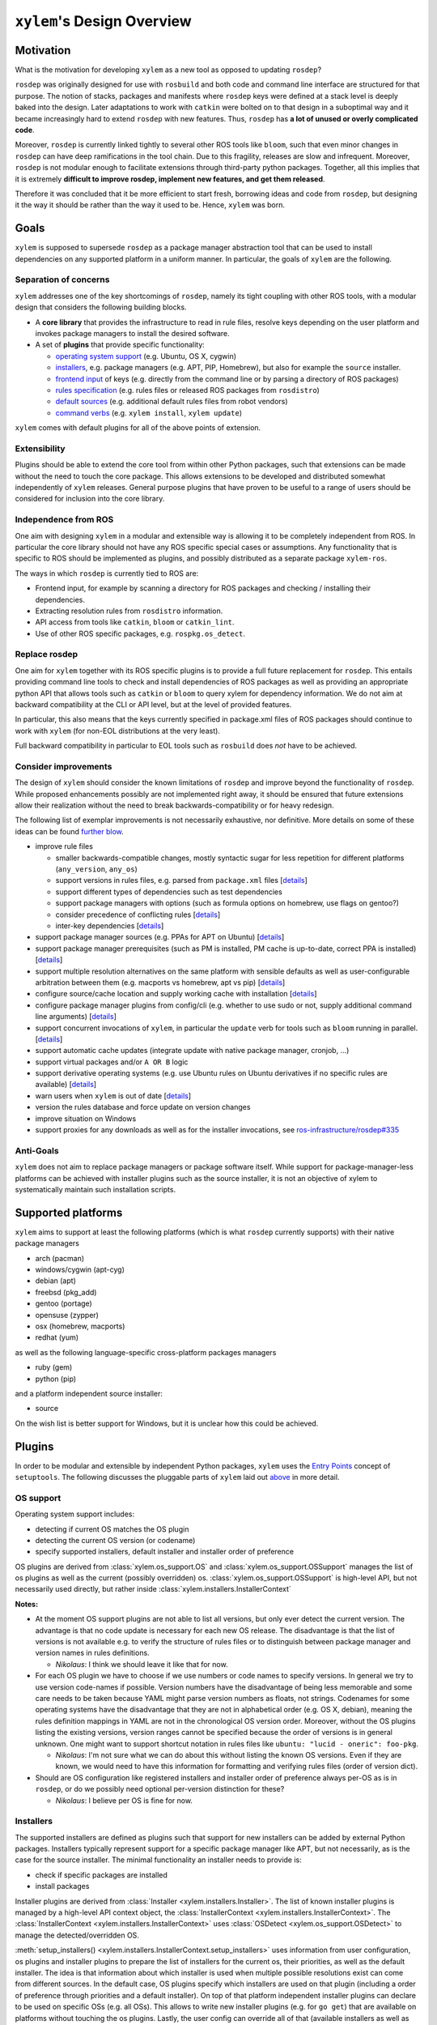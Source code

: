 ``xylem``'s Design Overview
===========================


Motivation
----------

What is the motivation for developing ``xylem`` as a new tool as opposed
to updating ``rosdep``?

``rosdep`` was originally designed for use with ``rosbuild`` and both
code and command line interface are structured for that purpose. The
notion of stacks, packages and manifests where ``rosdep`` keys were
defined at a stack level is deeply baked into the design. Later
adaptations to work with ``catkin`` were bolted on to that design in a
suboptimal way and it became increasingly hard to extend ``rosdep`` with
new features. Thus, ``rosdep`` has **a lot of unused or overly
complicated code**.

Moreover, ``rosdep`` is currently linked tightly to several other ROS
tools like ``bloom``, such that even minor changes in ``rosdep`` can
have deep ramifications in the tool chain. Due to this fragility,
releases are slow and infrequent. Moreover, ``rosdep`` is not modular
enough to facilitate extensions through third-party python packages.
Together, all this implies that it is extremely **difficult to improve
rosdep, implement new features, and get them released**.

Therefore it was concluded that it be more efficient to start fresh,
borrowing ideas and code from ``rosdep``, but designing it the way it
should be rather than the way it used to be. Hence, ``xylem`` was born.


Goals
-----

``xylem`` is supposed to supersede ``rosdep`` as a package manager
abstraction tool that can be used to install dependencies on any
supported platform in a uniform manner. In particular, the goals of
``xylem`` are the following.


Separation of concerns
~~~~~~~~~~~~~~~~~~~~~~

``xylem`` addresses one of the key shortcomings of ``rosdep``, namely
its tight coupling with other ROS tools, with a modular design that
considers the following building blocks.

- A **core library** that provides the infrastructure to read in rule
  files, resolve keys depending on the user platform and invokes package
  managers to install the desired software.

- A set of **plugins** that provide specific functionality:

  + `operating system support <OS support_>`_ (e.g. Ubuntu, OS X,
    cygwin)
  + `installers <Installers_>`_, e.g. package managers
    (e.g. APT, PIP, Homebrew), but also for example the ``source`` installer.
  + `frontend input <Frontend input_>`_ of keys (e.g. directly from the
    command line or by parsing a directory of ROS packages)
  + `rules specification <Rules specification_>`_ (e.g. rules files or
    released ROS packages from ``rosdistro``)
  + `default sources <Default sources_>`_ (e.g. additional default rules
    files from robot vendors)
  + `command verbs <Commands_>`_ (e.g. ``xylem install``, ``xylem
    update``)

``xylem`` comes with default plugins for all of the above points of
extension.

Extensibility
~~~~~~~~~~~~~

Plugins should be able to extend the core tool from within other Python
packages, such that extensions can be made without the need to touch the
core package. This allows extensions to be developed and distributed
somewhat independently of ``xylem`` releases. General purpose plugins
that have proven to be useful to a range of users should be considered
for inclusion into the core library.


Independence from ROS
~~~~~~~~~~~~~~~~~~~~~

One aim with designing ``xylem`` in a modular and extensible way is
allowing it to be completely independent from ROS. In particular the
core library should not have any ROS specific special cases or
assumptions. Any functionality that is specific to ROS should be
implemented as plugins, and possibly distributed as a separate package
``xylem-ros``.

The ways in which ``rosdep`` is currently tied to ROS are:

- Frontend input, for example by scanning a directory for ROS packages
  and checking / installing their dependencies.
- Extracting resolution rules from ``rosdistro`` information.
- API access from tools like ``catkin``, ``bloom`` or ``catkin_lint``.
- Use of other ROS specific packages, e.g. ``rospkg.os_detect``.


Replace rosdep
~~~~~~~~~~~~~~

One aim for ``xylem`` together with its ROS specific plugins is to
provide a full future replacement for ``rosdep``. This entails providing
command line tools to check and install dependencies of ROS packages as
well as providing an appropriate python API that allows tools such as
``catkin`` or ``bloom`` to query xylem for dependency information. We do
not aim at backward compatibility at the CLI or API level, but at the
level of provided features.

In particular, this also means that the keys currently specified in
package.xml files of ROS packages should continue to work with ``xylem``
(for non-EOL distributions at the very least).

Full backward compatibility in particular to EOL tools such as
``rosbuild`` does *not* have to be achieved.


Consider improvements
~~~~~~~~~~~~~~~~~~~~~

The design of ``xylem`` should consider the known limitations of
``rosdep`` and improve beyond the functionality of ``rosdep``. While
proposed enhancements possibly are not implemented right away, it should
be ensured that future extensions allow their realization without the
need to break backwards-compatibility or for heavy redesign.

The following list of exemplar improvements is not necessarily
exhaustive, nor definitive. More details on some of these ideas can be
found `further blow <Improvements over rosdep_>`_.

- improve rule files

  + smaller backwards-compatible changes, mostly syntactic sugar for
    less repetition for different platforms (``any_version``,
    ``any_os``)
  + support versions in rules files, e.g. parsed from ``package.xml``
    files [`details <Versions in rules files_>`_]
  + support different types of dependencies such as test dependencies
  + support package managers with options (such as formula options on
    homebrew, use flags on gentoo?)
  + consider precedence of conflicting rules [`details <Alternative
    resolutions_>`_]
  + inter-key dependencies [`details <Inter-key dependencies in rules
    files_>`_]

- support package manager sources (e.g. PPAs for APT on Ubuntu)
  [`details <Improved package manager abstraction_>`_]
- support package manager prerequisites (such as PM is installed, PM
  cache is up-to-date, correct PPA is installed) [`details <Improved
  package manager abstraction_>`_]
- support multiple resolution alternatives on the same platform with
  sensible defaults as well as user-configurable arbitration between
  them (e.g. macports vs homebrew, apt vs pip) [`details <Alternative
  resolutions_>`_]
- configure source/cache location and supply working cache with
  installation [`details <Sources and cache location_>`_]
- configure package manager plugins from config/cli (e.g. whether to use
  sudo or not, supply additional command line arguments) [`details
  <Settings and command line arguments_>`_]
- support concurrent invocations of ``xylem``, in particular the
  ``update`` verb for tools such as ``bloom`` running in parallel.
  [`details <Sources and cache location_>`_]
- support automatic cache updates (integrate update with native package
  manager, cronjob, ...)
- support virtual packages and/or ``A OR B`` logic
- support derivative operating systems (e.g. use Ubuntu rules on Ubuntu
  derivatives if no specific rules are available) [`details <Derivative
  operating systems_>`_]
- warn users when ``xylem`` is out of date [`details <Notify user about
  outdated database_>`_]
- version the rules database and force update on version changes
- improve situation on Windows
- support proxies for any downloads as well as for the installer
  invocations, see `ros-infrastructure/rosdep#335`_


.. _ros-infrastructure/rosdep#335: https://github.com/ros-infrastructure/rosdep/pull/335

Anti-Goals
~~~~~~~~~~

``xylem`` does not aim to replace package managers or package software
itself. While support for package-manager-less platforms can be achieved
with installer plugins such as the source installer, it is not an
objective of xylem to systematically maintain such installation scripts.


Supported platforms
-------------------

``xylem`` aims to support at least the following platforms (which is
what ``rosdep`` currently supports) with their native package managers

- arch (pacman)
- windows/cygwin (apt-cyg)
- debian (apt)
- freebsd (pkg_add)
- gentoo (portage)
- opensuse (zypper)
- osx (homebrew, macports)
- redhat (yum)

as well as the following language-specific cross-platform packages
managers

- ruby (gem)
- python (pip)

and a platform independent source installer:

- source

On the wish list is better support for Windows, but it is unclear how
this could be achieved.


Plugins
-------

In order to be modular and extensible by independent Python packages,
``xylem`` uses the `Entry Points`_ concept of ``setuptools``. The
following discusses the pluggable parts of ``xylem`` laid out `above
<Separation of concerns_>`_ in more detail.

.. _Entry Points: http://stackoverflow.com/questions/774824/explain-python-entry-points


OS support
~~~~~~~~~~

Operating system support includes:

- detecting if current OS matches the OS plugin
- detecting the current OS version (or codename)
- specify supported installers, default installer and installer order of
  preference

OS plugins are derived from :class:`xylem.os_support.OS` and
:class:`xylem.os_support.OSSupport` manages the list of os plugins as
well as the current (possibly overridden) os.
:class:`xylem.os_support.OSSupport` is high-level API, but not
necessarily used directly, but rather inside
:class:`xylem.installers.InstallerContext`

.. image:: graphs/os_support.png

**Notes:**

- At the moment OS support plugins are not able to list all versions,
  but only ever detect the current version. The advantage is that no
  code update is necessary for each new OS release. The disadvantage is
  that the list of versions is not available e.g. to verify the
  structure of rules files or to distinguish between package manager and
  version names in rules definitions.

  + *Nikolaus*: I think we should leave it like that for now.
- For each OS plugin we have to choose if we use numbers or code names
  to specify versions. In general we try to use version code-names if
  possible. Version numbers have the disadvantage of being less
  memorable and some care needs to be taken because YAML might parse
  version numbers as floats, not strings. Codenames for some operating
  systems have the disadvantage that they are not in alphabetical order
  (e.g. OS X, debian), meaning the rules definition mappings in YAML are
  not in the chronological OS version order. Moreover, without the OS
  plugins listing the existing versions, version ranges cannot be
  specified because the order of versions is in general unknown. One
  might want to support shortcut notation in rules files like ``ubuntu:
  "lucid - oneric": foo-pkg``.

  + *Nikolaus*: I'm not sure what we can do about this without listing
    the known OS versions. Even if they are known, we would need to have
    this information for formatting and verifying rules files (order of
    version dict).
- Should are OS configuration like registered installers and installer
  order of preference always per-OS as is in ``rosdep``, or do we
  possibly need optional per-version distinction for these?

  + *Nikolaus*: I believe per OS is fine for now.


Installers
~~~~~~~~~~

The supported installers are defined as plugins such that support for
new installers can be added by external Python packages. Installers
typically represent support for a specific package manager like APT, but
not necessarily, as is the case for the source installer. The minimal
functionality an installer needs to provide is:

- check if specific packages are installed
- install packages

Installer plugins are derived from :class:`Installer
<xylem.installers.Installer>`. The list of known installer plugins is
managed by a high-level API context object, the :class:`InstallerContext
<xylem.installers.InstallerContext>`. The
:class:`InstallerContext <xylem.installers.InstallerContext>` uses
:class:`OSDetect <xylem.os_support.OSDetect>` to manage the
detected/overridden OS.

:meth:`setup_installers() <xylem.installers.InstallerContext.setup_installers>`
uses information from user configuration, os plugins and installer
plugins to prepare the list of installers for the current os, their
priorities, as well as the default installer.
The idea is that information about which installer is used when multiple
possible resolutions exist can come from different sources. In the
default case, OS plugins specify which installers are used on that
plugin (including a order of preference through priorities and a default
installer). On top of that platform independent installer plugins can
declare to be used on specific OSs (e.g. all OSs). This allows to write
new installer plugins (e.g. for ``go get``) that are available on
platforms without touching the os plugins. Lastly, the user config can
override all of that (available installers as well as their priorities).

.. image:: graphs/installers.png

The following are ideas for additional functionality of installer
plugins. It is not quite clear how they are formalized in code. Maybe
just methods that may be defined (duck typing or ABC mixin style). Some
of these (like support for options) can be done transparently (as is
done for homebrew in rosdep), but some require interaction with other
components (e.g. uninstall, native reinstall, versions).

- support uninstall

  + e.g. source installer does not support this

- support native reinstall

  + Use the pm's native reinstall command as opposed to
    uninstall+install
  + *Nikolaus*: is this ever useful?

- support to attempt install without dependencies

  + this would be needed for a ``specified-only`` option to the
    ``install`` command.
  + *Nikolaus*: not sure if we need this at all.

- support package versions

  + check which version of package is installed
  + check if installed package is outdated
  + upgrade installed package to latest version
  + (install specific version of package)

- support cache update

  + check if package manager cache is outdated
  + update cache (like ``apt-get update``) or provide instructions for
    user how to update pm

- support options

  + some package managers additional options supplied when installing a
    package (homebrew, gentoo (use-flags)?)
  + pass correct options to installer
  + check if options for installed package satisfy the requested options
    (e.g. they are superset)

- native dependencies

  + list all package manager dependencies of specific packages
  + the idea is that we let the package manager install the dependencies
    and only issue the install command for the necessary leafs
  + *Nikolaus*: do we need this?

**Notes:**

- We need to allow the configuration to completely disable installers
  (for specific os), e.g. disable macports on OS X (in favour of
  homebrew).
- Can we change the default resolution on OS X based on which of PM
  (macports, homebrew) is installed? With that the resolution depends on
  the system state, which is maybe not so nice.
- See http://www.ros.org/reps/rep-0112.html and
  http://www.ros.org/reps/rep-0111.html


Frontend input
~~~~~~~~~~~~~~

It needs to be possible to extend the way the user passes keys to be
resolved to ``xylem``. The basic usage would be directly passing a list
of keys on the command line or API function. Another input would be
parsing of ROS packages and checking the ``package.xml`` files. Another
one would be a new file format ``.xylem``, which allows non ROS packages
to specify dependencies for convenient installation.

**Notes:**

- *Nikolaus*: I'm not sure yet how exactly those plugins would look.
- Implementing these as new command verbs gives ultimate flexibility,
  but on the other hand it makes much more sense if the standard
  commands like ``install`` or ``check`` can be extended. E.g. ROS
  support plugins for ``xylem`` should be able to provide an option like
  ``--from-path`` for the ``install`` verb.
- For compatibility of different frontends there are the following
  ideas:

  + Either the desired frontend has to be specified at the command line,
    e.g. ``xylem install --frontend=ros desktop_full
    --rosdistro=hydro``, ``xylem install --ros --from-path src``,
  + or the frontends register command line options that are unique, e.g.
    ``xylem install --rospkg desktop_full``,
    ``xylem install --ros-from-path .``,
  + or ``xylem`` can work some magic to find out which frontend the user
    desires, i.e. it determines if the input from the positional command
    line arguments consists of keys, directories, or ROS-packages. For
    directories is checks if they contain ROS packages with
    ``package.xml`` files or ``.xylem`` files. There is an order on
    which frontend takes precedence, which can be overwritten by
    explicitly specifying the frontend.

  + *Nikolaus*: This last alternative might make for the best *just
    works* user experience, but needs to be carefully thought through in
    order to not appear confusing.


Rules specification
~~~~~~~~~~~~~~~~~~~

The ``rosdep`` model for the definition of rules is configured in source
files (e.g. ``20-default-sources.yaml``) that contain the URLs of rules
files (``base.yaml``). Multiple source files are considered in their
alphabetical order. Having multiple files allows robot vendors to ship
their own source files independently of the base install and also allows
to organize the base rules files (e.g. one file for all python packages
rules). ``xylem`` will be using a similar format of source files listing
rules files, with some (mostly) backwards- compatible (and already
implemented) changes to the rules file format (``any_os``,
``any_version``, see :ref:`rules-files`). ``spec`` plugins can define
new types of specifications for rules. The source files indicate which
spec plugin to use for each entry. Right now we can foresee the
following cases that might come as new spec plugins:

- New rules file format that is not compatible with the existing format.

  + This would work in a very similar fashion to the initial
    ``RulesSpec`` spec plugin.

- Rules derived from ``rosdistro``.

  + This rules spec uses the ``rosdistro`` package to derive rules for
    each ROS distro.

The design for the rules sources and spec plugins is as follows:

.. image:: graphs/sources.png

Spec plugins derive from :class:`Spec <xylem.specs.Spec>`. They define
how rules are specified and at the core provide  ``load_data`` and
``lookup`` methods. The plugin for rules files is :class:`RulesSpec
<xylem.specs.rules.RulesSpec>`

A :class:`SourcesContext <xylem.sources.SourcesContext>` object manages
known spec plugins as well as the location of source and cache files
(default: ``/etc/xylem/sources.d/`` and ``/var/cache/xylem/sources``).
Those locations can be either configured by specifying a ``prefix`` (for
FHS comaptible folder layout) or a ``xylem_dir`` (for layout suitable
for in-home-folder configuration).

The source files are ordered mappings of spec plugin names to arguments.
In the case of the default :meth:`Rules <xylem.specs.Rules>` spec plugin
the arguments are simple the rule file URL. For example:

.. code-block:: yaml

  # Latest rules in new format
  - rules2: 'files://latest/rules/using/new/rules/format/base.yaml'
  # Existing rules in legacy format
  - rules: 'https://github.com/ros/rosdistro/raw/master/rosdep/base.yaml'
  - rules: 'https://github.com/ros/rosdistro/raw/master/rosdep/python.yaml'
  - rules: 'https://github.com/ros/rosdistro/raw/master/rosdep/ruby.yaml'
  - rosdistro:
      rosdistro_url: 'https://github.com/ros/rosdistro...'
      use_ROSDISTRO_URL: yes
      some_more_optional_arguments: '...'

A :class:`RulesDatabase <xylem.sources.database.RulesDatabase>` is
initialized given a ``SourcesContext``. It loads all source files to
create an ordered list of :class:`RulesSource
<xylem.sources.database.RulesSource>` objects. Each ``RulesSource``
references the according spec plugin and arguments from the entry in the
source file. Moreover, cache and meta data are managed by these objects.
The data (== rules specifications) in the ``RulesDatabase`` can be
loaded by invoking the spec plugins. Data and meta information can be
saved to and loaded from cache. During ``lookup``, all ``RulesSource``
objects are considered in order and the result merged. ``lookup``
returns a dictionary mapping installers to installer rules. The
installer priority determines which of the returned installers is
chosen.

A few simplified code examples to illustrate how this all comes together:

.. code-block:: python

  def update(prefix=None):
      sources_context = SourcesContext(prefix=prefix)
      sources_context.ensure_cache_dir()

      database = RulesDatabase(sources_context)
      database.update()

.. code-block:: python

  def lookup(xylem_key, prefix=None, os_override=None):

      sources_context = SourcesContext(prefix=prefix)
      database = RulesDatabase(sources_context)
      database.load_from_cache()

      ic = InstallerContext(os_override=os_override)

      installer_dict = database.lookup(xylem_key, ic)
      return installer_dict

.. code-block:: python

  def resolve(xylem_keys, prefix=None, os_override=None, all_keys=False):

      sources_context = SourcesContext(prefix=prefix)

      database = RulesDatabase(sources_context)
      database.load_from_cache()

      ic = InstallerContext(os_override=os_override)

      if all_keys:
          xylem_keys = database.keys(ic)

      result = []

      for key in xylem_keys:

          installer_dict = database.lookup(key, ic)

          if not installer_dict:
              raise LookupError("Could not find rule for xylem key '{0}' on "
                                "'{1}'.".format(key, ic.get_os_string()))

          rules = []
          for installer_name, rule in installer_dict.items():
              priority = ic.get_installer_priority(installer_name)
              if priority is None:
                  debug("Ignoring installer '{0}' for resolution of '{1}' "
                        "because it is not registered for '{2}'".
                        format(installer_name, key, ic.get_os_string()))
                  continue
              if 'priority' in rule:
                  priority = rule['priority']

              installer = ic.get_installer(installer_name)
              resolutions = installer.resolve(rule)

              rules.append((priority, installer_name, resolutions))

          if not rules:
              debug("Could not find rule for xylem key '{0}' on '{1}' for "
                    "registered installers '{2}'. Found rules for "
                    "installers '{3}'. Ignoring from 'all' keys.".
                    format(key, ic.get_os_string(),
                           ", ".join(ic.get_installer_names()),
                           ", ".join(installer_dict.keys())))
          else:
              rules.sort(reverse=True)
              result.append((key, rules))

      return sorted(result)

**Notes:**

- Should we consider allowing for the possibility of loading parsed (and
  pickled) rules databases with the ``update`` command (for increased
  speed of ``update``)? Here the original rules files would always be
  specified, but a binary version can be additionally added (somewhat
  like in homebrew all formula need to specify the source to build them,
  but some can additionally provide the binary package as a bottle).

  + *Nikolaus*: I believe it actually has little value at the moment.
- Should rules plugins include an abstraction to tell if the database is
  out of date (for a specific URL)? Something like comparing the last-
  changed timestamp of the cached databased with the last-changed
  timestamp of the online rules file. This might be used to speed up
  ``update`` and also to determine whether to remind the user to call
  ``update``.

**Considered design questions:**

- When are the different rules sourced merged (including arbitration of
  precedence)? During update, or while loading the cache database for
  resolution? Do we keep all possible resolutions in the database, or
  only the one that takes highest precedence?
- How is order of precedence defined between different rules plugins?
  Only by the order of the rules files? Do platform support plugins play
  a role in defining the precedence of different installers on a per-OS
  or per-version basis? Can user settings influence the order of
  precedence?
- Do we only support the *cache* model for sources, where a static rules
  database is built with the ``update`` command, but no new information
  is generated upon key resolution? This implies that rules sources that
  query some other database format (rosdistro?) or online sources at
  resolution time are not possible. In particular the ``rosdistro``
  plugin would generate a list of rules for all released packages upon
  ``update`` (and not on-demand upon key resolution).
- What do the rules plugins return? The parsed rules from a given file
  in a (clearly defined) rules database format (something like the
  current ``dict`` database)? In any case the returned data should be in
  some versioned format, to allow future extensions to that format. This
  is probably the same format in which ``xylem`` keeps cached the
  database.

**Not considered for now:**

- It has been considered to include ``source plugins`` that defines the
  format / structure of the source files. We have for now decided
  against it.


Default sources
~~~~~~~~~~~~~~~

The idea with default sources plugins is that robot vendors can provide
additional default sources including prepackaged cache such that even
those default sources work out of the box without initial ``update``.
How exactly this is realized is tightly related to `Sources and cache
location`_.

Commands
~~~~~~~~

The top level command verbs to the ``xylem`` executable should be
plugins. These can pretty much define any new functionality. It is not
quite clear how exactly other plugins can interact with commands, e.g.
frontend plugins should somehow be able to extend the ``install`` verb.

These are the core commands:

- ``update`` to update the rules database

  + If partial updates are supported, where only outdated rules files
    are pulled, there should be an option to force updating everything.
  + Needs to make sure to remove stale database cache files even on
    partial update, which are no longer referenced from the source
    files. Possibly add a ``clean`` command, that wipes the cache
    completely.

- ``install`` to install packages (resolve + dependencies + installer
  prerequisites checking)

  + options: ``--reinstall``, ``--simulate``, ``--skip-keys``,
    ``--default-yes``, ``--continue-on-error``, ``--specified-only``
    (would this mean to not resolve dependencies on xylem level, or also
    stop possible dependency resolution of package manager, if that is
    even possible)

- ``check`` to check if packages installed

  + options: ``--skip-keys``, ``--continue-on-error``, ``--specified-
    only``

- ``init-config`` to initialize config file, ``sources.list.d`` and
  cache (possibly in custom location according to ``XYLEM_PREFIX``). By
  default the built- in default sources / config is copied to the new
  location. Is a no-op with warning if sources / config is present.

  options:

  + ``--from-prefix`` to copy the config/sources that would be used with
    this given prefix
  + ``--from-system`` to copy the config/sources that would be used with
    empty prefix
  + ``--force`` to clear the config/sources even if they are present

These commands for dependency resolution could be useful:

- ``depends`` (options: ``--depth`` where 0 means no limit)
- ``depends-on`` (options: ``--depth`` where 0 means no limit)

There should also be some commands for checking how a key resolves on a
specific operating system, possibly listing alternative resolutions (pip
vs apt) highlighting the one that would be chosen with ``install``. It
should also be possible to determine where these resolutions come from,
e.g. which source files.

- ``resolve`` -> resolve a key for os/version; no dependency resolution
  / prerequisites checking
- ``where-defined``

Maybe something to query/change the configuration:

- ``config`` with the following arguments:

  + ``--list-plugins`` to list all installed plugins (of all kinds)
  + ``--list-sources`` list information about all sources that would be
    considered during update

**Notes:**

- we might want to steal the alias mechanism from ``catkin_tools``, but
  that is maybe low priority, since ``xylem`` command invocations would
  be much less frequent than ``catkin build`` invocations.
- there should be some options that tell the user why some key is needed
  and why it was resolved the way it was resolved


Improvements over rosdep
------------------------

In the following we elaborate on some of the concrete improvements over
``rosdep`` listed `above <Consider improvements_>`_. Some of them are
far future, some should be implemented right away.


Sources and cache location
~~~~~~~~~~~~~~~~~~~~~~~~~~

The ``xylem`` model of a lookup database cache that is updated with and
``update`` command is somewhat analogous to ``apt-get``. By default a
system-wide cache is maintained that needs to be updated with ``sudo``.
We assume that many developer machines are single-user and/or are
maintained by an admin that ensures regular ``update`` invocations (e.g.
cronjob).

On top of the general scenario the following specific use-cases need to
be supported with regards to the database cache:

- ``xylem`` needs to allow users to maintain their own cache in their
  home folder and use ``xylem`` independent from the system-wide
  installation and without super user privileges.
- Robot vendors need to be able to add to the default sources
  independently from the core ``xylem`` install and without post-
  installation work.
- ``xylem`` needs to be functional out of the box after installation.
  ``update`` requires internet connectivity, which is not given in some
  lab/robot environments. Therefore we need to make sure that ``xylem``
  can be packaged (e.g. as debian) with a pre-generated binary cache.
  This needs to be possible for the default sources bundled with
  ``xylem`` as well as vendor supplied additional source files.
- Tools like ``bloom`` need to be able to create temporary caches
  independent from the system wide install and without super-user
  privileges.

We propose the following solution:

- Firstly, we assume that each URL/entry in the source files has it's
  own binary database cache file, all of which get merged upon lookup.
- The user can specify the ``XYLEM_PREFIX`` environment variable
  (overwritten by a command line option, maybe ``--config-prefix`` or
  ``-c``). By default an empty prefix is assumed.
- The cache will live in ``<prefix>/var/cache/xylem`` and the sources in
  ``<prefix>/etc/xylem/sources.d/``. I.e. the default system wide
  cache/source location is ``/var/cache/xylem`` /
  ``/etc/xylem/sources.d``, but the user can configure it to locally be
  e.g. ``~/.xylem/var/cache/xylem`` / ``.xylem/etc/xylem/sources.d``.
- A xylem installation comes bundled with default source files and
  default cache files. However, in particular the cache is not installed
  into the ``/var/cache`` location directly.
- The ``init`` command installs the default sources and default cache
  into the corresponding locations. There are command line options to
  copy existing sources/cache from another prefix, but by default the
  built-in files are used. The source files are only installed if they
  are not present. The cache files are only installed, if the
  corresponding source file was either not present, or was present and
  identical to the default. Existing cache files are not overwritten.
  There is a flag (maybe ``--force``), that causes it to overwrite the
  default files (sources and cache). Additional source files/cache files
  are not overwritten.
- ``init`` is called as part of the post-installation work at least for
  debians, maybe also pip? Note that this does not require internet
  connection and sets up a working config and cache.
- The default source files could be handled as `conffiles
  <http://raphaelhertzog.com/2010/09/21/debian-conffile-configuration-
  file-managed-by-dpkg/>`_ in the debians, such that they are updated
  upon ``apt-get upgrade``, where the user is queried what should happen
  if he has changed the default sources.
- ``update`` does not automatically use the the built-in sources if none
  exist under the given prefix. However, if the default source files do
  not exist, it warns the user and possibly tells him to call ``xylem
  init`` (or even offers to call it). This warning can be disabled in
  the settings for users that want to explicitly delete the default
  config files.
- Robot vendors that want to supply additional default sources can hook
  into ``init`` (with an entry point) and register their additional
  default sources as well as binary caches. All the above mechanisms
  work for those vendors. For example, if the additional vendor package
  gets installed, a subsequent post-install ``init`` does recognize the
  missing caches for installed default sources and installs them to
  ensure out-of-the-box operation. Likewise, calling ``update`` in a
  custom prefix after installing an additional vendor package will warn
  the user, that some of the default sources are not installed and urge
  her to call ``init``, which will add these additional default sources
  (and cache files), while not touching the existing default source
  files from the core library.

For ``rosdep``, there is `pull request <https://github.com/ros-
infrastructure/rosdep/pull/312>`_ for a slightly different solution.
However, what we suggest addresses some of the remaining issues:

- (re-)installing from debs does not overwrite existing cache files.
- python2 and python3 debians can be installed side-by-side (at least if
  the default source files are not handled as conffiles)

**Notes:**

- Should it be ``sources.list.d`` or ``sources.d``? Note that we
  probably change the source files from ``.list`` to ``.yaml``, so does
  ``sources.list.d`` still make sense?
- Can we ensure that the binary (pickled) database format is compatible
  between python2 and python3?
- If the default files have been updated, and the user updates the xylem
  installation, init will not change the existing default sources. Do we
  need to / can we detect if they are unchanged and replace them
  automatically if they are unchanged? If they are changed, ask the user
  what to do (like debian conffile).
- Do the API calls respect the ``XYLEM_PREFIX`` environment variable or
  need explicit setting of a ``prefix`` parameter? I think the latter.

  + *Dirk:* For rosdistro we actually do the first approach -
    the environment variable ROSDISTRO_INDEX_URL is also used for API
    calls (if not overridden by passing a custom index url). I think
    that approach has the advantage that any tool using rosdistro will
    use the custom url when it is defined in the environment.

    Wouldn't it be kind of unexepcted if the command line tool xylem
    uses the prefix from the environment but a different tools like
    bloom falls back to a different default? Then you would also lack a
    way to override the prefix for any tool using the API (or that tool
    would need to expose a custom way to override the prefix).
- It was mentioned that the debian install needs to work out-of-the-box
  "without any post-installation work". Why exactly? Is post-install
  work (like calling ``init``) ok if it does not require internet
  connectivity?
- Maybe the system wide settings file is also affected by
  ``XYLEM_PREFIX``, i.e. lives in ``<prefix>/etc/xylem/config``?
- When using a user-local cache, locations like
  ``~/.xylem/var/cache/xylem`` / ``.xylem/etc/xylem/sources.d`` are
  somewhat suboptimal. If we want something like ``~/.xylem/cache`` /
  ``.xylem/sources.d``, we would likely need separate ``XYLEM_SOURCES``
  and ``XYLEM_CACHE`` environment variables instead of or alternative to
  ``XYLEM_PREFIX``.
- Additional default sources could also be realized as plugins, which
  provide source files as well as pickled cache files.


Settings and command line arguments
~~~~~~~~~~~~~~~~~~~~~~~~~~~~~~~~~~~

There should be a canonical way to supply arguments to ``xylem``. We
propose a system-wide config file, a user config file and command line
options. The default settings might be captured on a config file that
comes with the installation (this would also give a reference for what
settings are available). The order of precedence of settings specified
multiple times is::

  command line > user > system > default

We use ``yaml`` syntax for the configuration files, and suggest the
following locations:

- system: ``<prefix>/etc/xylem/config.yaml``
- user: ``$HOME/.xylem.yaml``

``xylem`` tries to avoid the use of environment variables for
configuration. However, in order to allow users of tools like bloom
(that make use of the xylem API) to configure xylem, without having
those tools expose and pass through xylem-specific arguments, ``xylem``
uses the ``XYLEM_CONFIG`` environment variable to optionally point to a
config file. There is also a CLI argument ``--config``, with the same
effect. The CLI argument takes precedence. If a custom location for a
``xylem`` config file is provided (via ``XYLEM_CONFIG`` or
``--config``), user and system config files are ignored. In that case
the order of precedence is::

  command line > config file > default

All command line tools as well as API calls respect the configuration
files (either ``user > system > default`` or ``config file > default``).
Default configuration can be achieved either by pointing
``XYLEM_CONFIG``/``--config`` to an empty file or supplying the empty
string instead of a path.

Certain ``xylem`` plugins may respect environment variables, for example
the rosdistro spec plugin would by default respect the
``ROSDISTRO_INDEX_URL`` environment variable.

Where it makes sense, options should be supported both by the CLI and
config files.

Command line arguments can be grouped in the following way:

- global command line arguments applicable to all commands such as
  ``disable-plugins`` or ``os``

- command specific command line arguments

- In order to achieve a good user experience, the command specific
  options should be further grouped. For example, all commands that take
  a list of keys as arguments, should do so in the same way, e.g.
  offering ``skip-keys``)

It has to be seen if and how either or both kinds of arguments can be
injected by plugins (e.g. frontend plugins inject new arguments to all
commands that take a list of keys as input).

It also needs to be possible to supply arguments to the
installer plugins (e.g. ``as-root`` or ``additional-arguments``, see
`rosdep#307 <https://github.com/ros-
infrastructure/rosdep/pull/307#issuecomment-36572637>`_). Such options
may be passed down to those plugins via the ``InstallerContext``. The
YAML format gives a lot of flexibility, but there should also be some
conventions (not necessarily enforced) to ensure that the plugins name
their options in a uniform way, such that it may even be possible and
reasonable to pass certain options to all installer plugins.

**Notes:**

- Should user file be in ``$HOME/.config/xylem.yaml``, or even
  ``$HOME/.config/xylem/config.yaml`` (see `stackexchange.com
  <http://unix.stackexchange.com/questions/68721/where-should-user-
  configuration-files-go>`_)? What about config locations on Windows?


Inter-key dependencies in rules files
~~~~~~~~~~~~~~~~~~~~~~~~~~~~~~~~~~~~~

In general, we rely on the package manager to install
dependencies for resolved keys. Dependencies between keys in rules files
is at the moment only used for the interplay between homebrew and pip on
OS X it seems. Should this be a general feature for rules to depend on
other keys? In particular if we reactivate the source installer this
would be needed. In particular when considering adding versions to the
rules files, doing dependency resolution right is not quite trivial I
guess.

Dependencies on other keys might be reasonable on different levels.
Currently they are part of the installer section, but maybe they could
be defined also at the rule level.


Notify user about outdated database
~~~~~~~~~~~~~~~~~~~~~~~~~~~~~~~~~~~

Ideally, if the source plugins can tell when they are outdated, we would
fork a process on every invocation to check if database is out of date
and inform the user that an update would be good on the next run. Maybe
limit the update check to only fire if the database has not been updated
for a certain amount of time (a day, a week, could be customizable).


Derivative operating systems
~~~~~~~~~~~~~~~~~~~~~~~~~~~~


OS support e.g. for Ubuntu derivatives should be able to reuse most of
the rules for Ubuntu, but maybe overwrite certain rules. We have started
considering this by letting OS pluings define a list of increasingly
specific names. E.g. a `Xubuntu` os support plugin might define the
names ``["Debain", "Ubuntu", "Xubuntu"]``.


Versions in rules files
~~~~~~~~~~~~~~~~~~~~~~~

In general the user should expect a command ``xylem install boost`` to
install the latest version of ``boost`` on the given system, i.e. on
Ubuntu the version that ``apt-get install boost`` would install. For
some package managers, like apt for a specific Ubuntu release, this
might be always the same version of boost, for other package managers
such as pip or homebrew, this will always refer to the latest version.
This gives rise to two challenges with respect to software versions.
Firstly, at any given time the key ``boost`` refers to different
versions of the boost library on different platforms. Secondly, at two
different points in time the key ``boost`` refers to two different
versions of the boost library on the same platform. These challenges
need to be taken into consideration, since the goal of ``xylem`` is to
allow specification of dependencies in a uniform way that is robust over
time, i.e. can be supplied as part of install instructions today and
still be valid tomorrow.

At the moment, ``rosdep`` does not really consider versions, which users
find confusing in particular in conjunction with ROS packages that may
specify versioned dependencies (`rosdep#325 <https://github.com/ros-
infrastructure/rosdep/issues/325>`_).

In general we assume that package managers can only install one version
of a specific package at a time (largely true for apt, homebrew, pip).
We also assume that we never install a specific version of a package
with the package manager, but only the latest version, or possibly
upgrade an already installed package to the latest version.
Nevertheless, the package manager should be able to tell us, which
version of a package is installed and which version would be
installed/upgraded (i.e. the latest version on that platform).

For some libraries multiple incompatible major versions need to be
present at the same time. Here ``xylem`` follows suite with package
managers such as apt and homebrew and introduces new keys for the
specific versions (as ``rosdep`` does currently). For example, for Eigen
there are the version specific ``eigen2`` and ``eigen3`` keys, as well
as a general ``eigen`` key that points to the latest version (i.e. is
currently the same as ``eigen3``).

What could be considered, is that ``xylem`` allows for input keys to be
associated with version requirements (==, <=, >= etc) and then check, if
the installed or would-be installed version matches. This would solve
the use case with ROS packages above, where there is a one-to-one
relation between xylem key and apt package. However, it is unclear how
the version is handled if a key resolves to 0 or more than 1 packages.
However, the most we would offer in terms of action is upgrading an
already installed package to the latest version, and informing the user
if a matching version cannot be achieved by upgrading or if the version
requirements are incompatible themselves (i.e. user installs foo and
bar, which depend on baz>1.0 and baz<1.0 respectively). Special care
needs to be taken to correctly merge multiple versioned resolutions of
the same key.

Another level of support for versions in rules would be to allow the
resolution rules themselves to be conditional on a version, e.g.
allowing to specify that ``eigen`` would resolve to ``libeigen2-dev`` or
``libeigen3-dev``, depending on the version. With this, the versioned
key ``eigen==2`` and ``eigen==3`` could be resolved at the same time.
Things could get really complicated and I'm not sure we want to go down
that route unless there is a good concrete use case where this is
beneficial.

**Notes:**

- check how package managers deal with versions, in particular the
  capabilities (install multiple version of same package, install
  specific version of package not only latest) and syntax for versioned
  dependencies

  + apt
  + homebrew
  + pip: `<https://pip.pypa.io/en/latest/user_guide.html#requirements-
    files>`_, `<http://pythonhosted.org/setuptools/setuptools.html
    #declaring-dependencies>`_
  + python versions:

    * http://legacy.python.org/dev/peps/pep-0386/
    * http://pythonhosted.org//kitchen/api-versioning.html

- interesting blog about abstract vs concrete dependencies in python
  `<https://caremad.io/blog/setup-vs-requirement/>`_


Improved package manager abstraction
~~~~~~~~~~~~~~~~~~~~~~~~~~~~~~~~~~~~

[TODO: these are only random thoughts. transform them into a coherent
and comprehensible description]

- support stuff like custom ppa's for apt, taps for homebrew
- the ros-ppa should not be special in xylem
- possibly specified on a per-rules-file basis? (identify real world use
  cases / needs)
- if custom ppa's are supported, provide tools to list the ppa's for
  bunch of keys / rules sources
- rules should never specify the ppa location, but rather have some sort
  of names prerequisite. this way the user could configure/overwrite the
  prerequisite in the config file if he e.g. has a customized mirror of
  that ppa or tap.
- issue of trust for the user (auto add alternavte pm sources? query
  user?)
- issue of reliability of sources for the maintainer

  + tool support to ensure ROS core packages are only using ubuntu or
    osrf ppa?

- maybe the right abstraction is *package manager prerequisites*

  + possibly not support undoing these prerequisites
  + prerequisites should be performed before any packages is installed
  + could query user or be automatic (with explicit option) or fail with
    instructions to user
  + allow user to configure and also skip specific or all prerequisite
    checks.
  + special prerequisite is the 'availability', which checks if the pm
    is installed. This should be treated specially, because maybe the
    selection of used package manager should depend on which is
    installed (e.g. macports vs homebrew). Ability to list available
    package managers
  + maybe with the previous it makes sense to distinguish general
    prerequisites (apt is installed and possibly up-to-date) and per-key
    prerequisites (certain ppa is installed)
  + concrete examples:
    * apt: ppa installed
    * source installer: tools installed (gcc etc)
    * brew: homebrew installed, Tap tapped, brew --prefix on PATH
    * pip: pip installed


Alternative resolutions
~~~~~~~~~~~~~~~~~~~~~~~

Allow for alternatives with resolutions on a specific platforms, e.g.
the use can choose macports vs homebrew on OS X, or to use pip over apt
for python packages on Ubuntu.

**Notes:**

 - multiple resolutions for one key on a specific os/version
 - how to do the right thing by default? (e.g. detect if either homebrew
   or macports is installed to determine the default. Maybe some people
   never want to fallback to macports, maybe some want to fall back to
   macports if a key is not defined for homebrew)
 - have preferred order of the different alternatives, customizable (at
   what granularity?)
 - for debian releases only apt dependencies are allowed, for stuff like
   homebrew we can also depend on pip / gem
 - per rules file or per key
 - ``xylem resolve`` command should list all alternatives and help to
   arbitrate


Random points
~~~~~~~~~~~~~

- bring back the source installer
- improve windows situation; possibly source installer? windows 8 app
  store :-)
- integrate/interact with http://robotpkg.openrobots.org somehow? Check
  their solution for ideas for xylem.
- continue on error option for ``install``
- authority on rules and versions
- restriction on the characters used in xylem keys, os names, installer
  names, version strings: alphanumeric, period, dash, underscore. Is
  this too restrictive? Reserved names such as any_os, any_version,
  default_installer...
- for the rosdistro plugin, there should be a more meaningful error
  message when an operating system is not supported (it should not just
  be "key not resolved", nor should it simply try to install non-
  existent packages (and fail) like it does now on homebrew)
- before releasing, carefully consider security and ability for plugins
  to override completely what is installed from sources

- consider migration path ros-package -> system dependencies (in light
  of xylem supporting multiple ros distros)
  http://answers.ros.org/question/173773/depend-on-opencv-in-hydro/

- Look at Chef cookbook
  http://answers.ros.org/question/174507/is-there-interest-in-maintaining-chef-cookbooks-for-ros/

Terminology
-----------

[TODO: Define terms]

- xylem key
- key database
- rules file
- installer
- package manager
- platform --> os/version tuple
- installer
- installer context
- package -> pm package
- rules dict, os dict, version dict, installer dict, installer rule
- rules database (contains merged rules dict)
- rules source (entry in sources file, contains spec plugin name and
  data, typically url, must should have unique identifier)
- cache -> version, datetime, must be reproducible for the unique
  identifier




